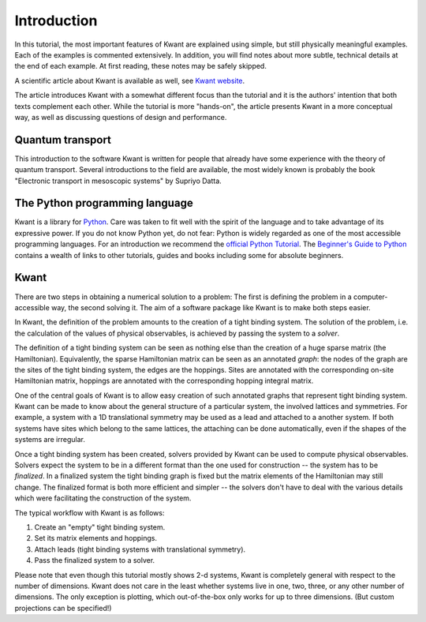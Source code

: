 Introduction
============

In this tutorial, the most important features of Kwant are explained using
simple, but still physically meaningful examples. Each of the examples is
commented extensively. In addition, you will find notes about more subtle,
technical details at the end of each example. At first reading, these notes may
be safely skipped.

A scientific article about Kwant is available as well, see `Kwant
website <http://kwant-project.org/citing.html>`_.

The article introduces Kwant with a somewhat different focus than the tutorial
and it is the authors' intention that both texts complement each other.  While
the tutorial is more "hands-on", the article presents Kwant in a more conceptual
way, as well as discussing questions of design and performance.

Quantum transport
.................

This introduction to the software Kwant is written for people that already have
some experience with the theory of quantum transport.  Several introductions to
the field are available, the most widely known is probably the book "Electronic
transport in mesoscopic systems" by Supriyo Datta.

The Python programming language
...............................

Kwant is a library for `Python <http://python.org/>`_.  Care was taken to fit
well with the spirit of the language and to take advantage of its expressive
power.  If you do not know Python yet, do not fear: Python is widely regarded
as one of the most accessible programming languages.  For an introduction we
recommend the `official Python Tutorial <http://docs.python.org/2/tutorial/>`_.
The `Beginner's Guide to Python <http://wiki.python.org/moin/BeginnersGuide>`_
contains a wealth of links to other tutorials, guides and books including some
for absolute beginners.

Kwant
.....

There are two steps in obtaining a numerical solution to a problem: The first
is defining the problem in a computer-accessible way, the second solving it.
The aim of a software package like Kwant is to make both steps easier.

In Kwant, the definition of the problem amounts to the creation of a tight
binding system.  The solution of the problem, i.e. the calculation of the
values of physical observables, is achieved by passing the system to a
*solver*.

The definition of a tight binding system can be seen as nothing else than the
creation of a huge sparse matrix (the Hamiltonian).  Equivalently, the sparse
Hamiltonian matrix can be seen as an annotated *graph*: the nodes of the graph
are the sites of the tight binding system, the edges are the hoppings.  Sites
are annotated with the corresponding on-site Hamiltonian matrix, hoppings are
annotated with the corresponding hopping integral matrix.

One of the central goals of Kwant is to allow easy creation of such annotated
graphs that represent tight binding system.  Kwant can be made to know about
the general structure of a particular system, the involved lattices and
symmetries.  For example, a system with a 1D translational symmetry may be used
as a lead and attached to a another system.  If both systems have sites which
belong to the same lattices, the attaching can be done automatically, even if
the shapes of the systems are irregular.

Once a tight binding system has been created, solvers provided by Kwant can be
used to compute physical observables.  Solvers expect the system to be in a
different format than the one used for construction -- the system has to be
*finalized*.  In a finalized system the tight binding graph is fixed but the
matrix elements of the Hamiltonian may still change.  The finalized format is
both more efficient and simpler -- the solvers don't have to deal with the
various details which were facilitating the construction of the system.

The typical workflow with Kwant is as follows:

#. Create an "empty" tight binding system.

#. Set its matrix elements and hoppings.

#. Attach leads (tight binding systems with translational symmetry).

#. Pass the finalized system to a solver.

Please note that even though this tutorial mostly shows 2-d systems, Kwant is
completely general with respect to the number of dimensions.  Kwant does not
care in the least whether systems live in one, two, three, or any other number
of dimensions.  The only exception is plotting, which out-of-the-box only works
for up to three dimensions.  (But custom projections can be specified!)
